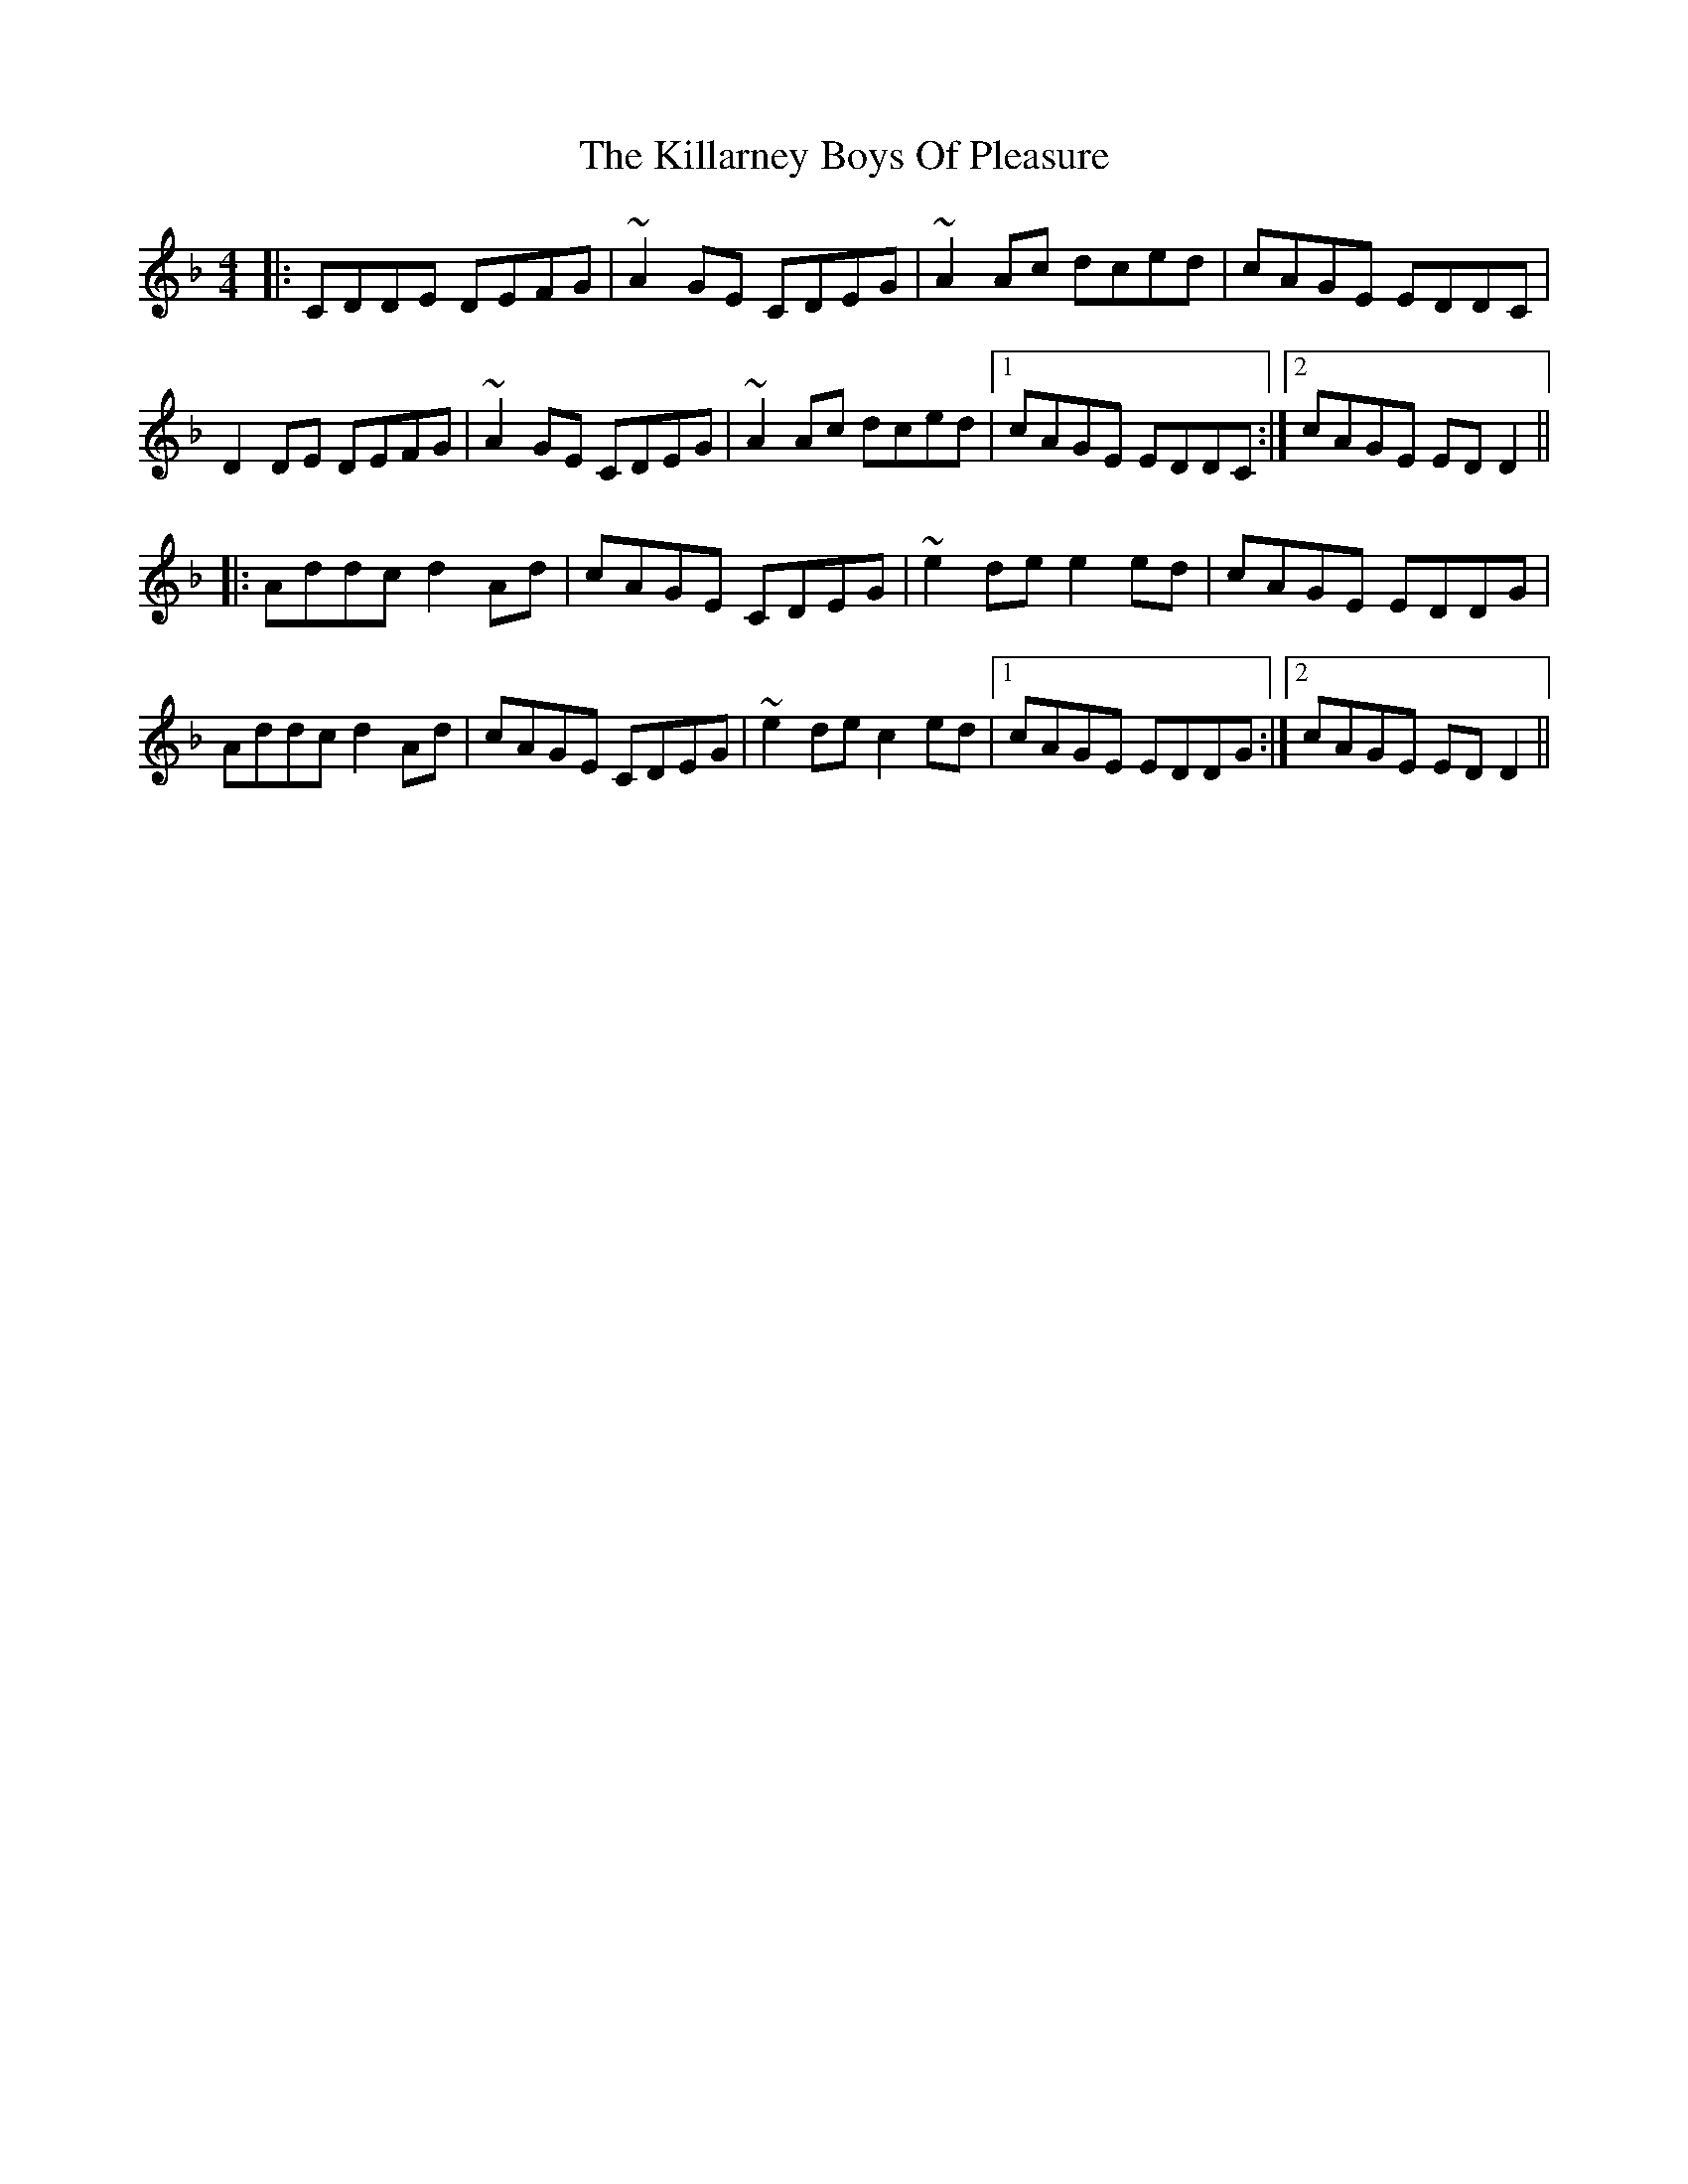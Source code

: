 X: 21602
T: Killarney Boys Of Pleasure, The
R: reel
M: 4/4
K: Dminor
|:CDDE DEFG|~A2GE CDEG|~A2 Ac dced|cAGE EDDC|
D2DE DEFG|~A2GE CDEG|~A2 Ac dced|1 cAGE EDDC:|2 cAGE EDD2||
|:Addc d2 Ad|cAGE CDEG|~e2 dee2ed|cAGE EDDG|
Addc d2 Ad|cAGE CDEG|~e2 dec2ed|1 cAGE EDDG:|2 cAGE EDD2||

